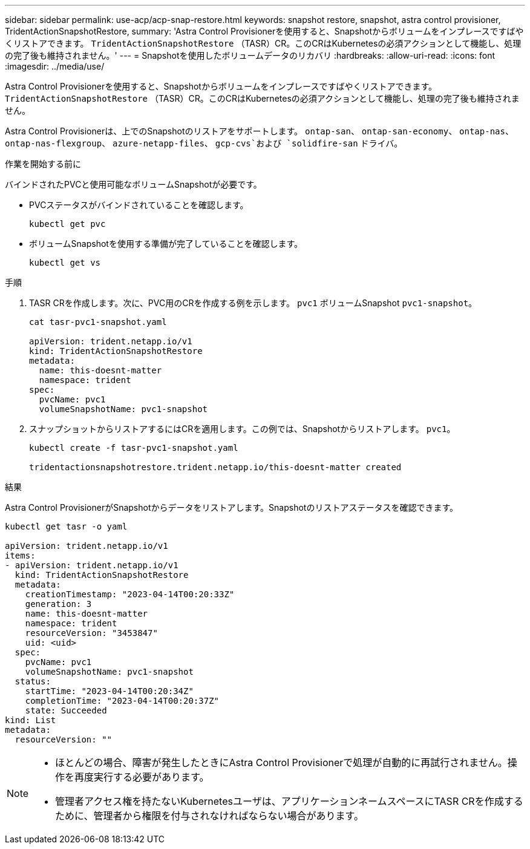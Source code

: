 ---
sidebar: sidebar 
permalink: use-acp/acp-snap-restore.html 
keywords: snapshot restore, snapshot, astra control provisioner, TridentActionSnapshotRestore, 
summary: 'Astra Control Provisionerを使用すると、Snapshotからボリュームをインプレースですばやくリストアできます。 `TridentActionSnapshotRestore` （TASR）CR。このCRはKubernetesの必須アクションとして機能し、処理の完了後も維持されません。' 
---
= Snapshotを使用したボリュームデータのリカバリ
:hardbreaks:
:allow-uri-read: 
:icons: font
:imagesdir: ../media/use/


[role="lead"]
Astra Control Provisionerを使用すると、Snapshotからボリュームをインプレースですばやくリストアできます。 `TridentActionSnapshotRestore` （TASR）CR。このCRはKubernetesの必須アクションとして機能し、処理の完了後も維持されません。

Astra Control Provisionerは、上でのSnapshotのリストアをサポートします。 `ontap-san`、 `ontap-san-economy`、 `ontap-nas`、 `ontap-nas-flexgroup`、 `azure-netapp-files`、 `gcp-cvs`および `solidfire-san` ドライバ。

.作業を開始する前に
バインドされたPVCと使用可能なボリュームSnapshotが必要です。

* PVCステータスがバインドされていることを確認します。
+
[listing]
----
kubectl get pvc
----
* ボリュームSnapshotを使用する準備が完了していることを確認します。
+
[listing]
----
kubectl get vs
----


.手順
. TASR CRを作成します。次に、PVC用のCRを作成する例を示します。 `pvc1` ボリュームSnapshot `pvc1-snapshot`。
+
[listing]
----
cat tasr-pvc1-snapshot.yaml

apiVersion: trident.netapp.io/v1
kind: TridentActionSnapshotRestore
metadata:
  name: this-doesnt-matter
  namespace: trident
spec:
  pvcName: pvc1
  volumeSnapshotName: pvc1-snapshot
----
. スナップショットからリストアするにはCRを適用します。この例では、Snapshotからリストアします。 `pvc1`。
+
[listing]
----
kubectl create -f tasr-pvc1-snapshot.yaml

tridentactionsnapshotrestore.trident.netapp.io/this-doesnt-matter created
----


.結果
Astra Control ProvisionerがSnapshotからデータをリストアします。Snapshotのリストアステータスを確認できます。

[listing]
----
kubectl get tasr -o yaml

apiVersion: trident.netapp.io/v1
items:
- apiVersion: trident.netapp.io/v1
  kind: TridentActionSnapshotRestore
  metadata:
    creationTimestamp: "2023-04-14T00:20:33Z"
    generation: 3
    name: this-doesnt-matter
    namespace: trident
    resourceVersion: "3453847"
    uid: <uid>
  spec:
    pvcName: pvc1
    volumeSnapshotName: pvc1-snapshot
  status:
    startTime: "2023-04-14T00:20:34Z"
    completionTime: "2023-04-14T00:20:37Z"
    state: Succeeded
kind: List
metadata:
  resourceVersion: ""
----
[NOTE]
====
* ほとんどの場合、障害が発生したときにAstra Control Provisionerで処理が自動的に再試行されません。操作を再度実行する必要があります。
* 管理者アクセス権を持たないKubernetesユーザは、アプリケーションネームスペースにTASR CRを作成するために、管理者から権限を付与されなければならない場合があります。


====
